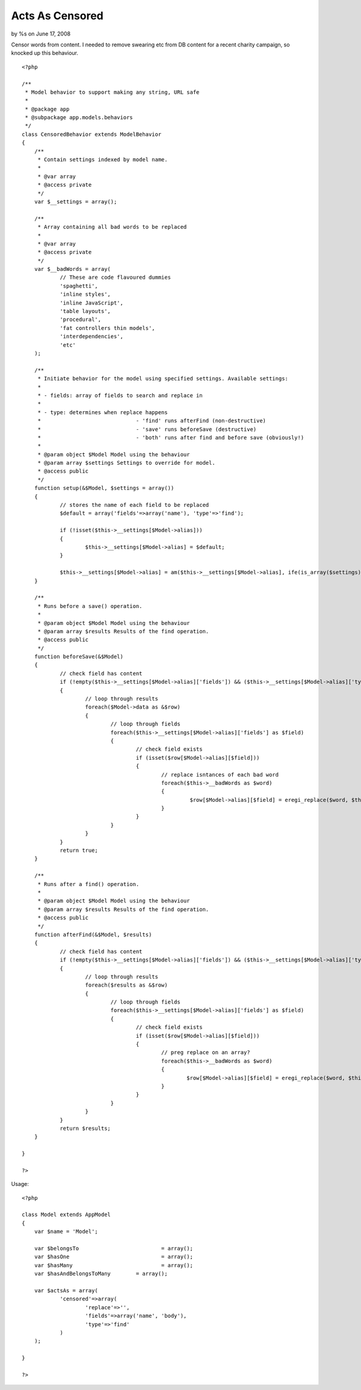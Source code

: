 Acts As Censored
================

by %s on June 17, 2008

Censor words from content.
I needed to remove swearing etc from DB content for a recent charity
campaign, so knocked up this behaviour.

::

    
    <?php
    
    /**
     * Model behavior to support making any string, URL safe
     *
     * @package app
     * @subpackage app.models.behaviors
     */
    class CensoredBehavior extends ModelBehavior
    {
    	/**
    	 * Contain settings indexed by model name.
    	 *
    	 * @var array
    	 * @access private
    	 */
    	var $__settings = array();
    	
    	/**
    	 * Array containing all bad words to be replaced
    	 *
    	 * @var array
    	 * @access private
    	 */
    	var $__badWords = array(
    		// These are code flavoured dummies
    		'spaghetti',
    		'inline styles',
    		'inline JavaScript',
    		'table layouts',
    		'procedural',
    		'fat controllers thin models',
    		'interdependencies',
    		'etc'
    	);
    	
    	/**
    	 * Initiate behavior for the model using specified settings. Available settings:
    	 *
    	 * - fields: array of fields to search and replace in
    	 *
    	 * - type: determines when replace happens
    	 * 				- 'find' runs afterFind (non-destructive)
    	 * 				- 'save' runs beforeSave (destructive)
    	 * 				- 'both' runs after find and before save (obviously!)
    	 *
    	 * @param object $Model Model using the behaviour
    	 * @param array $settings Settings to override for model.
    	 * @access public
    	 */
    	function setup(&$Model, $settings = array())
    	{
    		// stores the name of each field to be replaced
    		$default = array('fields'=>array('name'), 'type'=>'find');
    		
    		if (!isset($this->__settings[$Model->alias]))
    		{
    			$this->__settings[$Model->alias] = $default;
    		}
    
    		$this->__settings[$Model->alias] = am($this->__settings[$Model->alias], ife(is_array($settings), $settings, array()));
    	}
    	
    	/**
    	 * Runs before a save() operation.
    	 *
    	 * @param object $Model	Model using the behaviour
    	 * @param array $results Results of the find operation.
    	 * @access public
    	 */
    	function beforeSave(&$Model)
    	{
    		// check field has content	
    		if (!empty($this->__settings[$Model->alias]['fields']) && ($this->__settings[$Model->alias]['type'] == 'save' || $this->__settings[$Model->alias]['type'] == 'both'))
    		{
    			// loop through results
    			foreach($Model->data as &$row)
    			{
    				// loop through fields
    				foreach($this->__settings[$Model->alias]['fields'] as $field)
    				{
    					// check field exists
    					if (isset($row[$Model->alias][$field]))
    					{
    						// replace isntances of each bad word
    						foreach($this->__badWords as $word)
    						{
    							 $row[$Model->alias][$field] = eregi_replace($word, $this->__settings[$Model->alias]['replace'], $row[$Model->alias][$field]);
    						}
    					}
    				}
    			}
    		}
    		return true;
    	}
    	
    	/**
    	 * Runs after a find() operation.
    	 *
    	 * @param object $Model	Model using the behaviour
    	 * @param array $results Results of the find operation.
    	 * @access public
    	 */
    	function afterFind(&$Model, $results)
    	{
    		// check field has content	
    		if (!empty($this->__settings[$Model->alias]['fields']) && ($this->__settings[$Model->alias]['type'] == 'find' || $this->__settings[$Model->alias]['type'] == 'both'))
    		{
    			// loop through results
    			foreach($results as &$row)
    			{
    				// loop through fields
    				foreach($this->__settings[$Model->alias]['fields'] as $field)
    				{
    					// check field exists
    					if (isset($row[$Model->alias][$field]))
    					{
    						// preg replace on an array?
    						foreach($this->__badWords as $word)
    						{
    							$row[$Model->alias][$field] = eregi_replace($word, $this->__settings[$Model->alias]['replace'], $row[$Model->alias][$field]);
    						}
    					}
    				}
    			}
    		}
    		return $results;
    	}
    	
    }
    
    ?>

Usage:


::

    
    <?php
    
    class Model extends AppModel
    {
    	var $name = 'Model';
    	
    	var $belongsTo 				= array();
    	var $hasOne 				= array();
    	var $hasMany 				= array();
    	var $hasAndBelongsToMany 	= array();
    	
    	var $actsAs = array(
    		'censored'=>array(
    			'replace'=>'', 
    			'fields'=>array('name', 'body'), 
    			'type'=>'find'
    		)
    	);
    	
    }
    
    ?>


.. meta::
    :title: Acts As Censored
    :description: CakePHP Article related to ,Behaviors
    :keywords: ,Behaviors
    :copyright: Copyright 2008 
    :category: behaviors

